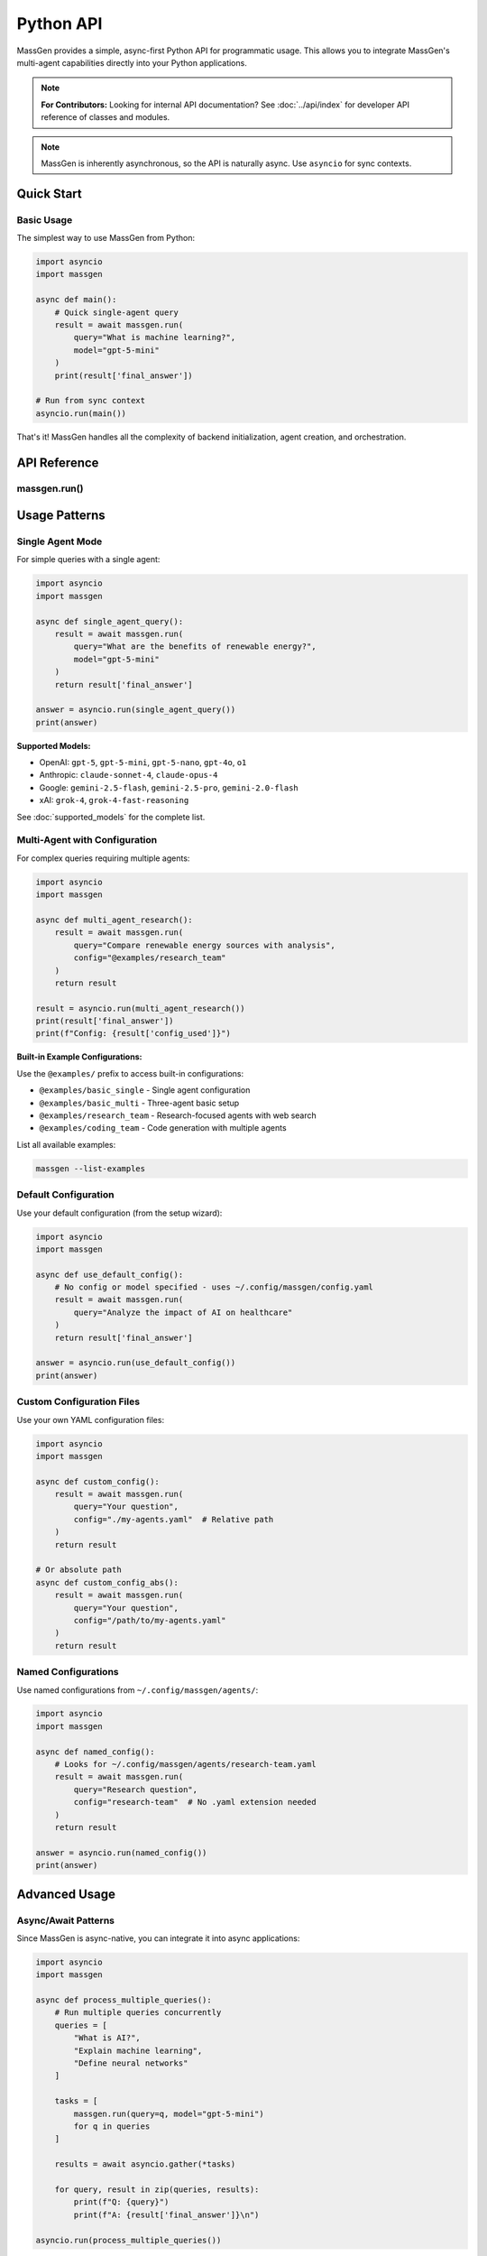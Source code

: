 ==========
Python API
==========

MassGen provides a simple, async-first Python API for programmatic usage. This allows you to integrate MassGen's multi-agent capabilities directly into your Python applications.

.. note::
   **For Contributors:** Looking for internal API documentation? See :doc:`../api/index` for developer API reference of classes and modules.

.. note::
   MassGen is inherently asynchronous, so the API is naturally async. Use ``asyncio`` for sync contexts.

Quick Start
===========

Basic Usage
-----------

The simplest way to use MassGen from Python:

.. code-block:: python

   import asyncio
   import massgen

   async def main():
       # Quick single-agent query
       result = await massgen.run(
           query="What is machine learning?",
           model="gpt-5-mini"
       )
       print(result['final_answer'])

   # Run from sync context
   asyncio.run(main())

That's it! MassGen handles all the complexity of backend initialization, agent creation, and orchestration.

API Reference
=============

massgen.run()
-------------

.. py:function:: async def run(query: str, config: str = None, model: str = None, **kwargs) -> dict

   Run a MassGen query asynchronously.

   This is the main entry point for using MassGen programmatically. It's a simple wrapper around
   MassGen's CLI logic, providing the same functionality in a Python-friendly interface.

   :param query: The question or task for the agent(s)
   :type query: str
   :param config: Config file path or @examples/NAME (optional)
   :type config: str, optional
   :param model: Quick single-agent mode with model name (optional)
   :type model: str, optional
   :param \\**kwargs: Additional configuration options
   :type \\**kwargs: dict
   :return: Dictionary with 'final_answer' and metadata
   :rtype: dict

   **Return Value:**

   The function returns a dictionary with the following structure:

   .. code-block:: python

      {
          'final_answer': str,      # The generated answer
          'config_used': str,       # Path to config that was used
      }

   **Example:**

   .. code-block:: python

      result = await massgen.run(
          query="Explain quantum computing",
          model="gemini-2.5-flash"
      )
      print(result['final_answer'])
      print(f"Used config: {result['config_used']}")

Usage Patterns
==============

Single Agent Mode
-----------------

For simple queries with a single agent:

.. code-block:: python

   import asyncio
   import massgen

   async def single_agent_query():
       result = await massgen.run(
           query="What are the benefits of renewable energy?",
           model="gpt-5-mini"
       )
       return result['final_answer']

   answer = asyncio.run(single_agent_query())
   print(answer)

**Supported Models:**

- OpenAI: ``gpt-5``, ``gpt-5-mini``, ``gpt-5-nano``, ``gpt-4o``, ``o1``
- Anthropic: ``claude-sonnet-4``, ``claude-opus-4``
- Google: ``gemini-2.5-flash``, ``gemini-2.5-pro``, ``gemini-2.0-flash``
- xAI: ``grok-4``, ``grok-4-fast-reasoning``

See :doc:`supported_models` for the complete list.

Multi-Agent with Configuration
-------------------------------

For complex queries requiring multiple agents:

.. code-block:: python

   import asyncio
   import massgen

   async def multi_agent_research():
       result = await massgen.run(
           query="Compare renewable energy sources with analysis",
           config="@examples/research_team"
       )
       return result

   result = asyncio.run(multi_agent_research())
   print(result['final_answer'])
   print(f"Config: {result['config_used']}")

**Built-in Example Configurations:**

Use the ``@examples/`` prefix to access built-in configurations:

- ``@examples/basic_single`` - Single agent configuration
- ``@examples/basic_multi`` - Three-agent basic setup
- ``@examples/research_team`` - Research-focused agents with web search
- ``@examples/coding_team`` - Code generation with multiple agents

List all available examples:

.. code-block:: bash

   massgen --list-examples

Default Configuration
---------------------

Use your default configuration (from the setup wizard):

.. code-block:: python

   import asyncio
   import massgen

   async def use_default_config():
       # No config or model specified - uses ~/.config/massgen/config.yaml
       result = await massgen.run(
           query="Analyze the impact of AI on healthcare"
       )
       return result['final_answer']

   answer = asyncio.run(use_default_config())
   print(answer)

Custom Configuration Files
---------------------------

Use your own YAML configuration files:

.. code-block:: python

   import asyncio
   import massgen

   async def custom_config():
       result = await massgen.run(
           query="Your question",
           config="./my-agents.yaml"  # Relative path
       )
       return result

   # Or absolute path
   async def custom_config_abs():
       result = await massgen.run(
           query="Your question",
           config="/path/to/my-agents.yaml"
       )
       return result

Named Configurations
--------------------

Use named configurations from ``~/.config/massgen/agents/``:

.. code-block:: python

   import asyncio
   import massgen

   async def named_config():
       # Looks for ~/.config/massgen/agents/research-team.yaml
       result = await massgen.run(
           query="Research question",
           config="research-team"  # No .yaml extension needed
       )
       return result

   answer = asyncio.run(named_config())
   print(answer)

Advanced Usage
==============

Async/Await Patterns
--------------------

Since MassGen is async-native, you can integrate it into async applications:

.. code-block:: python

   import asyncio
   import massgen

   async def process_multiple_queries():
       # Run multiple queries concurrently
       queries = [
           "What is AI?",
           "Explain machine learning",
           "Define neural networks"
       ]

       tasks = [
           massgen.run(query=q, model="gpt-5-mini")
           for q in queries
       ]

       results = await asyncio.gather(*tasks)

       for query, result in zip(queries, results):
           print(f"Q: {query}")
           print(f"A: {result['final_answer']}\n")

   asyncio.run(process_multiple_queries())

Integration with FastAPI
------------------------

MassGen works seamlessly with FastAPI:

.. code-block:: python

   from fastapi import FastAPI
   import massgen

   app = FastAPI()

   @app.post("/query")
   async def handle_query(question: str, model: str = "gpt-5-mini"):
       result = await massgen.run(
           query=question,
           model=model
       )
       return {
           "question": question,
           "answer": result['final_answer'],
           "config": result['config_used']
       }

   # Run with: uvicorn myapp:app

Integration with Jupyter Notebooks
-----------------------------------

MassGen works great in Jupyter notebooks:

.. code-block:: python

   # In a Jupyter cell
   import massgen

   # Jupyter handles the event loop for you
   result = await massgen.run(
       query="Explain photosynthesis",
       model="gemini-2.5-flash"
   )

   print(result['final_answer'])

   # Or create an explicit async cell
   async def research_query():
       return await massgen.run(
           query="Compare programming paradigms",
           config="@examples/research_team"
       )

   result = await research_query()
   print(result['final_answer'])

Error Handling
--------------

Handle errors gracefully:

.. code-block:: python

   import asyncio
   import massgen

   async def safe_query():
       try:
           result = await massgen.run(
               query="Your question",
               model="gpt-5-mini"
           )
           return result['final_answer']

       except ValueError as e:
           print(f"Configuration error: {e}")
           # E.g., config not found, no API key

       except Exception as e:
           print(f"Unexpected error: {e}")
           return None

   answer = asyncio.run(safe_query())

Common Errors
=============

No Configuration Found
----------------------

.. code-block:: python

   ValueError: No config specified and no default config found.
   Run `massgen --init` to create a default configuration.

**Solution:** Run the setup wizard to create a default config:

.. code-block:: bash

   massgen --init

Or specify a config explicitly:

.. code-block:: python

   result = await massgen.run(query="...", config="@examples/basic_multi")

API Key Not Found
-----------------

If you see API key errors, ensure your keys are configured:

1. Set environment variables:

   .. code-block:: bash

      export OPENAI_API_KEY="sk-..."
      export ANTHROPIC_API_KEY="sk-ant-..."

2. Or create ``~/.config/massgen/.env``:

   .. code-block:: bash

      OPENAI_API_KEY=sk-...
      ANTHROPIC_API_KEY=sk-ant-...

Config Not Found
----------------

.. code-block:: python

   ConfigurationError: Configuration file not found: my-config

**Solution:** Check the config path exists, or use ``@examples/`` for built-in configs.

Best Practices
==============

1. **Use Async/Await Properly**

   .. code-block:: python

      # Good
      result = await massgen.run(query="...")

      # Bad (won't work)
      result = massgen.run(query="...")  # Missing await

2. **Handle Errors**

   Always wrap API calls in try/except blocks for production code.

3. **Reuse Configurations**

   Create named configurations for common use cases:

   .. code-block:: python

      # Save to ~/.config/massgen/agents/research.yaml
      # Then reuse:
      result = await massgen.run(query="...", config="research")

4. **Use Single-Agent Mode for Simple Queries**

   For straightforward questions, single-agent mode is faster:

   .. code-block:: python

      result = await massgen.run(
          query="Quick question",
          model="gpt-5-mini"  # Fast and cheap
      )

5. **Use Multi-Agent Mode for Complex Analysis**

   For research, comparison, or analysis:

   .. code-block:: python

      result = await massgen.run(
          query="Compare X and Y",
          config="@examples/research_team"
      )

See Also
========

- :doc:`../quickstart/installation` - Installation and setup
- :doc:`../quickstart/configuration` - Configuration file format
- :doc:`cli` - Command-line interface reference
- :doc:`supported_models` - Supported models and backends
- :doc:`yaml_schema` - YAML configuration schema
